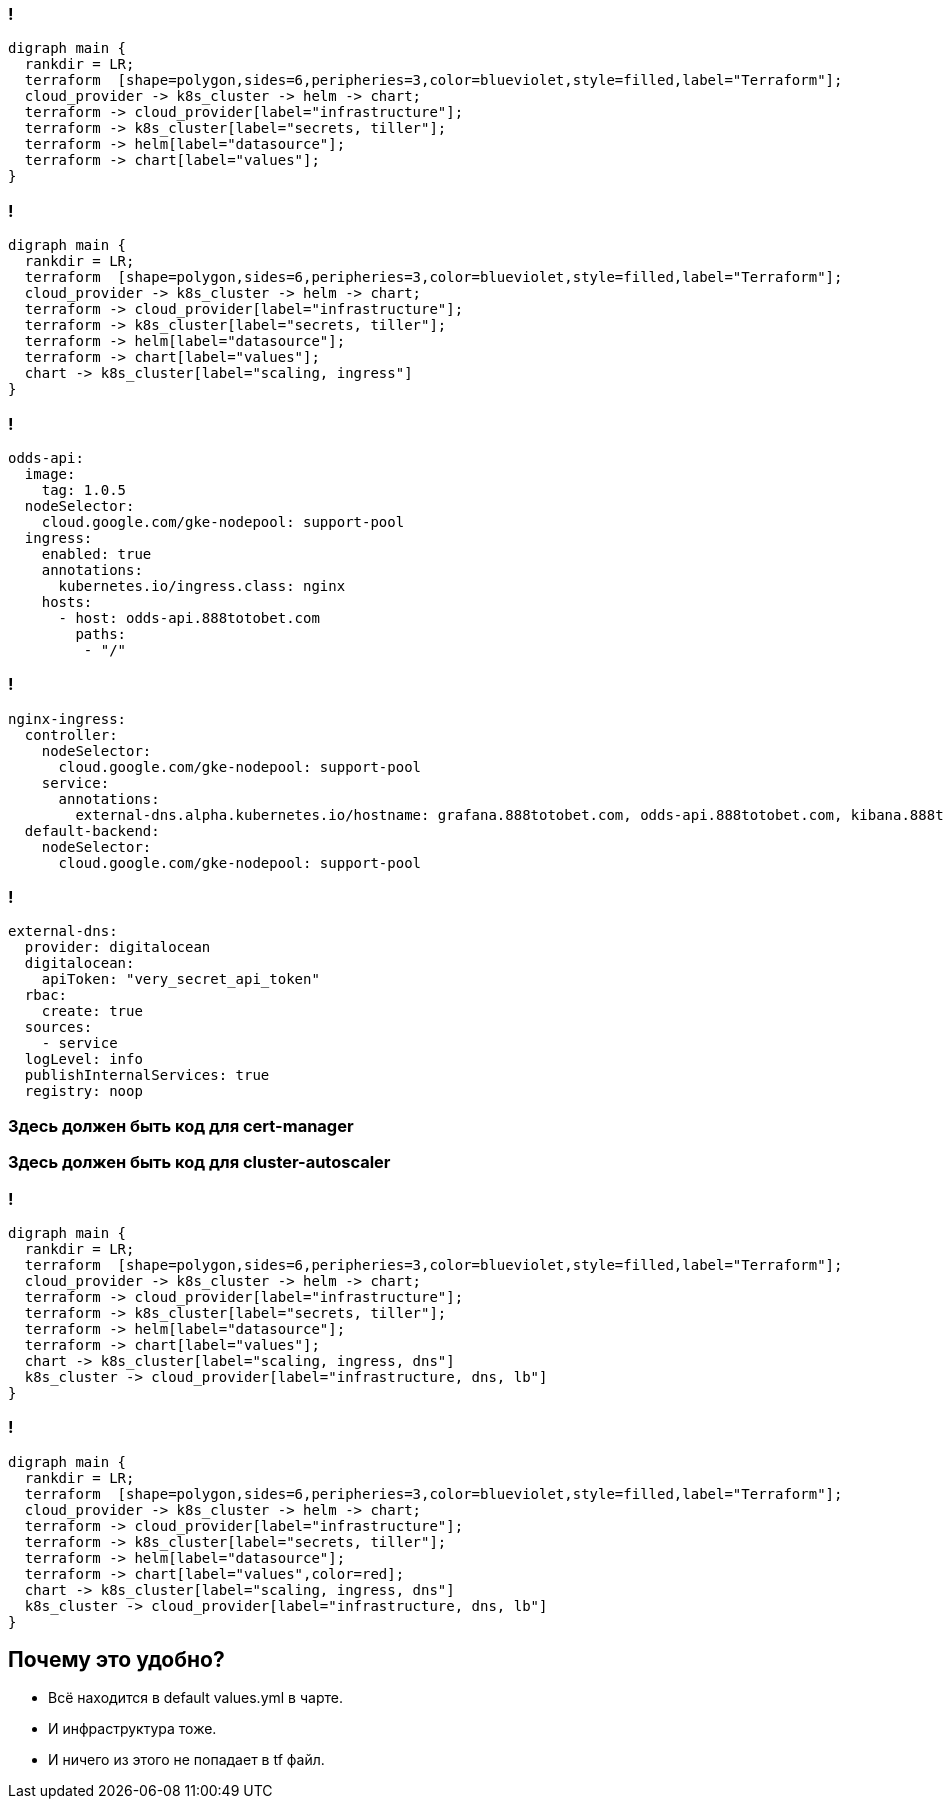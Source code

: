 :backend: revealjs
:revealjs_theme: white
:customcss: common.css
:revealjs_transition: none

=== !
["graphviz", "terraform_kubernetes", "svg"]
---------------------------------------------------------------------
digraph main {
  rankdir = LR;
  terraform  [shape=polygon,sides=6,peripheries=3,color=blueviolet,style=filled,label="Terraform"];
  cloud_provider -> k8s_cluster -> helm -> chart;
  terraform -> cloud_provider[label="infrastructure"];
  terraform -> k8s_cluster[label="secrets, tiller"];
  terraform -> helm[label="datasource"];
  terraform -> chart[label="values"];
}
---------------------------------------------------------------------

=== !
["graphviz", "terraform_kubernetes1", "svg"]
---------------------------------------------------------------------
digraph main {
  rankdir = LR;
  terraform  [shape=polygon,sides=6,peripheries=3,color=blueviolet,style=filled,label="Terraform"];
  cloud_provider -> k8s_cluster -> helm -> chart;
  terraform -> cloud_provider[label="infrastructure"];
  terraform -> k8s_cluster[label="secrets, tiller"];
  terraform -> helm[label="datasource"];
  terraform -> chart[label="values"];
  chart -> k8s_cluster[label="scaling, ingress"]
}
---------------------------------------------------------------------

=== !
----
odds-api:
  image:
    tag: 1.0.5
  nodeSelector:
    cloud.google.com/gke-nodepool: support-pool
  ingress:
    enabled: true
    annotations:
      kubernetes.io/ingress.class: nginx
    hosts:
      - host: odds-api.888totobet.com
        paths:
         - "/"
----

=== !
----
nginx-ingress:
  controller:
    nodeSelector:
      cloud.google.com/gke-nodepool: support-pool
    service:
      annotations: 
        external-dns.alpha.kubernetes.io/hostname: grafana.888totobet.com, odds-api.888totobet.com, kibana.888totobet.com
  default-backend:
    nodeSelector:
      cloud.google.com/gke-nodepool: support-pool
----

=== !
----
external-dns:
  provider: digitalocean
  digitalocean:
    apiToken: "very_secret_api_token"
  rbac:
    create: true
  sources:
    - service
  logLevel: info
  publishInternalServices: true
  registry: noop
----

=== Здесь должен быть код для cert-manager

=== Здесь должен быть код для cluster-autoscaler

=== !
["graphviz", "terraform_kubernetes2", "svg"]
---------------------------------------------------------------------
digraph main {
  rankdir = LR;
  terraform  [shape=polygon,sides=6,peripheries=3,color=blueviolet,style=filled,label="Terraform"];
  cloud_provider -> k8s_cluster -> helm -> chart;
  terraform -> cloud_provider[label="infrastructure"];
  terraform -> k8s_cluster[label="secrets, tiller"];
  terraform -> helm[label="datasource"];
  terraform -> chart[label="values"];
  chart -> k8s_cluster[label="scaling, ingress, dns"]
  k8s_cluster -> cloud_provider[label="infrastructure, dns, lb"]
}
---------------------------------------------------------------------

=== !
["graphviz", "terraform_kubernetes3", "svg"]
---------------------------------------------------------------------
digraph main {
  rankdir = LR;
  terraform  [shape=polygon,sides=6,peripheries=3,color=blueviolet,style=filled,label="Terraform"];
  cloud_provider -> k8s_cluster -> helm -> chart;
  terraform -> cloud_provider[label="infrastructure"];
  terraform -> k8s_cluster[label="secrets, tiller"];
  terraform -> helm[label="datasource"];
  terraform -> chart[label="values",color=red];
  chart -> k8s_cluster[label="scaling, ingress, dns"]
  k8s_cluster -> cloud_provider[label="infrastructure, dns, lb"]
}
---------------------------------------------------------------------

== Почему это удобно?
[%step]
* Всё находится в default values.yml в чарте.
* И инфраструктура тоже.
* И ничего из этого не попадает в tf файл.